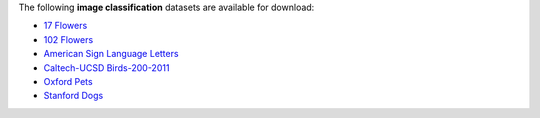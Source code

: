 .. title: Image classification
.. slug: image-classification
.. date: 2022-08-02 16:23:51 UTC+12:00
.. tags: 
.. category: 
.. link: 
.. description: 
.. type: text
.. hidetitle: True

The following **image classification** datasets are available for download:

* `17 Flowers <link://slug/17flowers>`__
* `102 Flowers <link://slug/102flowers>`__
* `American Sign Language Letters <link://slug/american-sign-language-letters>`__
* `Caltech-UCSD Birds-200-2011 <link://slug/caltech-ucsd_birds-200-2011>`__
* `Oxford Pets <link://slug/oxford-pets>`__
* `Stanford Dogs <link://slug/stanford-dogs>`__
